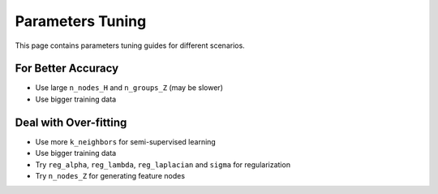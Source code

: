 Parameters Tuning
=================

This page contains parameters tuning guides for different scenarios.

For Better Accuracy
-------------------

-  Use large ``n_nodes_H`` and ``n_groups_Z`` (may be slower)

-  Use bigger training data


Deal with Over-fitting
----------------------

-  Use more ``k_neighbors`` for semi-supervised learning

-  Use bigger training data

-  Try ``reg_alpha``, ``reg_lambda``, ``reg_laplacian`` and ``sigma`` for regularization

-  Try ``n_nodes_Z`` for generating feature nodes


